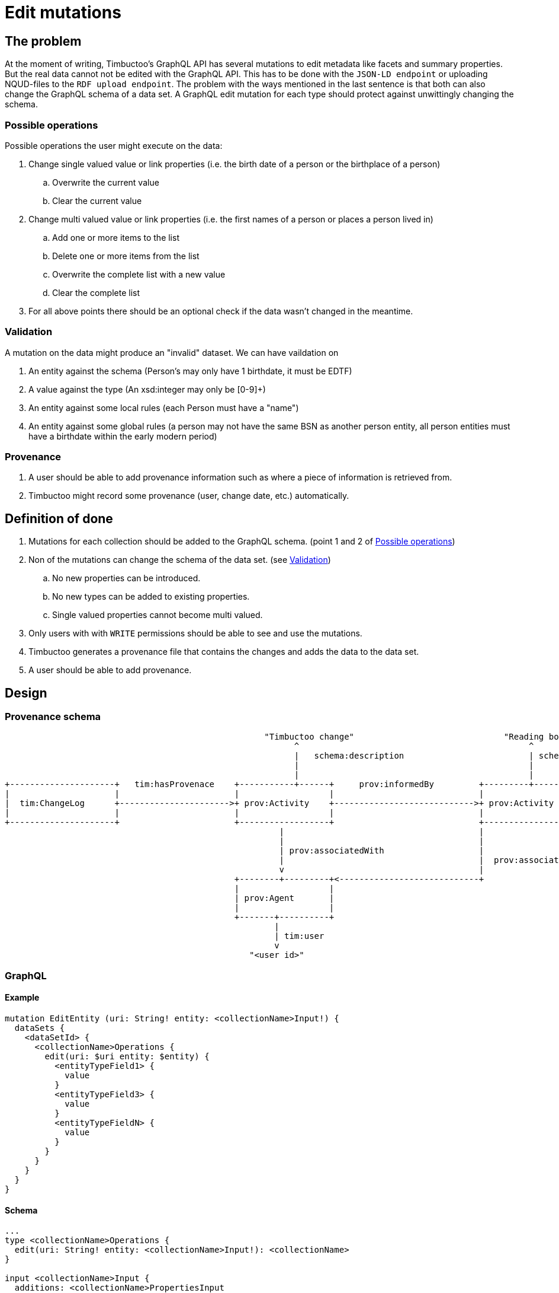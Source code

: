 = Edit mutations

== The problem
At the moment of writing, Timbuctoo's GraphQL API has several mutations to edit metadata like facets and summary properties.
But the real data cannot not be edited with the GraphQL API.
This has to be done with the `JSON-LD endpoint` or uploading NQUD-files to the `RDF upload endpoint`.
The problem with the ways mentioned in the last sentence is that both can also change the GraphQL schema of a data set.
A GraphQL edit mutation for each type should protect against unwittingly changing the schema.


=== Possible operations
Possible operations the user might execute on the data:

. Change single valued value or link properties (i.e. the birth date of a person or the birthplace of a person)
.. Overwrite the current value
.. Clear the current value
. Change multi valued value or link properties (i.e. the first names of a person or places a person lived in)
.. Add one or more items to the list
.. Delete one or more items from the list
.. Overwrite the complete list with a new value
.. Clear the complete list
. For all above points there should be an optional check if the data wasn't changed in the meantime.


=== Validation
A mutation on the data might produce an "invalid" dataset. We can have vaildation on

. An entity against the schema (Person's may only have 1 birthdate, it must be EDTF)
. A value against the type (An xsd:integer may only be [0-9]+)
. An entity against some local rules (each Person must have a "name")
. An entity against some global rules (a person may not have the same BSN as another person entity, all person entities must have a birthdate within the early modern period)

=== Provenance
. A user should be able to add provenance information such as where a piece of information is retrieved from.
. Timbuctoo might record some provenance (user, change date, etc.) automatically.

== Definition of done
. Mutations for each collection should be added to the GraphQL schema. (point 1 and 2 of <<Possible operations>>)
. Non of the mutations can change the schema of the data set. (see <<Validation>>)
.. No new properties can be introduced.
.. No new types can be added to existing properties.
.. Single valued properties cannot become multi valued.
. Only users with with `WRITE` permissions should be able to see and use the mutations.
. Timbuctoo generates a provenance file that contains the changes and adds the data to the data set.
. A user should be able to add provenance.

== Design

=== Provenance schema

----





                                                    "Timbuctoo change"                              "Reading book"                     "A book"
                                                          ^                                              ^                                ^
                                                          |   schema:description                         | schema:description             | schema:title
                                                          |                                              |                                |
                                                          |                                              |                                |
+---------------------+   tim:hasProvenace    +-----------+------+     prov:informedBy         +---------+-----------+  prov:used +-------+-----------+
|                     |                       |                  |                             |                     |            |                   |
|  tim:ChangeLog      +---------------------->+ prov:Activity    +---------------------------->+ prov:Activity       +----------->+ prov:Entity       |
|                     |                       |                  |                             |                     |            |                   |
+---------------------+                       +------------------+                             +---------------------+            +-------------------+
                                                       |                                       |
                                                       |                                       |
                                                       | prov:associatedWith                   |
                                                       |                                       |  prov:associatedWith
                                                       v                                       |
                                              +--------+---------+<----------------------------+
                                              |                  |
                                              | prov:Agent       |
                                              |                  |
                                              +-------+----------+
                                                      |
                                                      | tim:user
                                                      v
                                                 "<user id>"



----

=== GraphQL

==== Example
----
mutation EditEntity (uri: String! entity: <collectionName>Input!) {
  dataSets {
    <dataSetId> {
      <collectionName>Operations {
        edit(uri: $uri entity: $entity) {
          <entityTypeField1> {
            value
          }
          <entityTypeField3> {
            value
          }
          <entityTypeFieldN> {
            value
          }
        }
      }
    }
  }
}
----

==== Schema
----
...
type <collectionName>Operations {
  edit(uri: String! entity: <collectionName>Input!): <collectionName>
}

input <collectionName>Input {
  additions: <collectionName>PropertiesInput
  deletions: <collectionName>PropertiesInput
  replacements: <collectionName>PropertiesInput
  provenance: ProvenanceInput
}

input <collectionName>PropertiesInput {
  <entityTypeField1>: PropertyInput # Single value / link property
  <entityTypeField2>: [PropertyInput!] # List property for values or links
  <entityTypeFieldN>: PropertyInput # Single value / link property
}

input PropertyInput {
  type: String!
  value: String!
}

input ProvenanceInput {
  informedBy: InformedByInput!
}

input InformedByFromInput {
  entity: ProvenanceEntity!
  activity: String! # description of the activity
}

input ProvenanceEntity {
  uri: String # will be generated when absent
  title: String!
}
...
----

=== Java
The schema will be generated by the `DerivedSchemaGenerator`.

----
+------------------------+           +------------------------+          +---------------------+
|                        |           |                        |          |                     |
| DerivedSchemaGenerator +----------^+ DerivedSchemaContainer +---------^+ TypeSchemaGenerator |
|                        |           |                        |          |                     |
+------------------------+           +------------------------+          +-----+-----------+---+
                                                                               ^           ^
                                                                               |           |
                                                          +--------------------+-----+  +--+------------------------+
                                                          |                          |  |                           |
                                                          | ValueTypeSchemaGenerator |  | ObjectTypeSchemaGenerator |
                                                          |                          |  |                           |
                                                          +--------------------------+  ++--------+-------------+---+
                                                                                         ^        ^             ^
                                                                                         |        |             |
                                                                                         |        |             +---------------------+
                                                                                         |        |                                   |
                                                              +--------------------------++  +----+---------------------+  +----------+--------------------+
                                                              |                           |  |                          |  |                               |
                                                              | QueryTypeSchemaGenerator  |  | InputTypeSchemaGenerator |  | OperationsTypeSchemaGenerator |
                                                              |                           |  |                          |  |                               |
                                                              +---------------------------+  +--------------------------+  +-------------------------------+

----

* `DerivedSchemaGenerator` is the same class as the current `DerivedSchemaTypeGenerator`.
* `DerivedSchemaContainer` will be simplified, because most of the functionality will be moved to the `TypeSchemaGenerators`.
* `TypeSchemaGenerator` is an interface for creating GraphQL schema's from RDF types.
** `ValueTypeSchemaGenerator` will generate a schema for value types.
** `ObjectTypeSchemaGenerator` will generate a schema for object types (types with properties).
*** `QueryTypeSchemaGenerator` will create the schema for types used in the GraphQL queries.
*** `OperationsTypeSchemaGenerator` will create the schema for the types that contain the type specific mutations,
*** `InputTypeSchemaGenerator` will create the schema for types that are used in the mutations of the `OperationsTypeSchemaGenerator`.


== Limitations
* Only value fields of the object can be edited. (like person names, birth date)
* Only links to objects can be changed. (birthplace, places lived in)

So no values of linked objects can be edited.

== Development steps
. Generate the API
. Add a DataFetcher mutation that stores the data
. Hide the API from users without writing permission
. Generate a provenance file of the changes and add the data to the data set
. Add functionality for adding new items to collections
. Add functionality for deleting items from collections

== Links
Organizing mutations: https://medium.freecodecamp.org/organizing-graphql-mutations-653306699f3d
